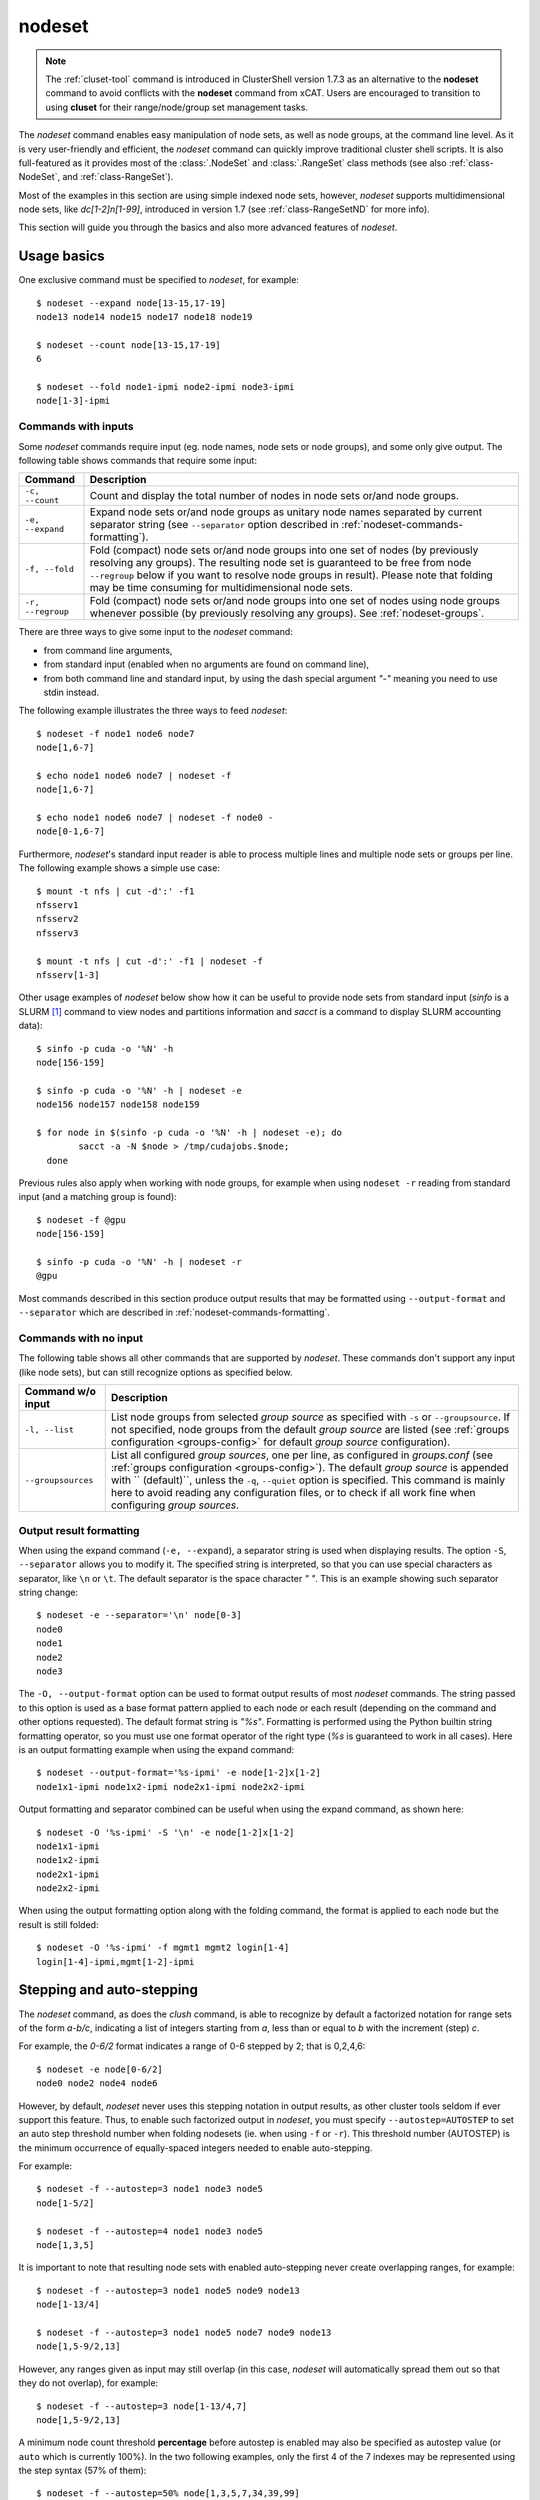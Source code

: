 .. _nodeset-tool:

nodeset
-------

.. highlight:: console

.. note:: The :ref:`cluset-tool` command is introduced in ClusterShell
          version 1.7.3 as an alternative to the **nodeset** command to avoid
          conflicts with the **nodeset** command from xCAT. Users are
          encouraged to transition to using **cluset** for their
          range/node/group set management tasks.

The *nodeset* command enables easy manipulation of node sets, as well as
node groups, at the command line level. As it is very user-friendly and
efficient, the *nodeset* command can quickly improve traditional cluster
shell scripts. It is also full-featured as it provides most of the
:class:`.NodeSet` and :class:`.RangeSet` class methods (see also
:ref:`class-NodeSet`, and :ref:`class-RangeSet`).

Most of the examples in this section are using simple indexed node sets,
however, *nodeset* supports multidimensional node sets, like *dc[1-2]n[1-99]*,
introduced in version 1.7 (see :ref:`class-RangeSetND` for more info).

This section will guide you through the basics and also more advanced features
of *nodeset*.

Usage basics
^^^^^^^^^^^^

One exclusive command must be specified to *nodeset*, for example::

    $ nodeset --expand node[13-15,17-19]
    node13 node14 node15 node17 node18 node19

    $ nodeset --count node[13-15,17-19]
    6

    $ nodeset --fold node1-ipmi node2-ipmi node3-ipmi
    node[1-3]-ipmi


Commands with inputs
""""""""""""""""""""

Some *nodeset* commands require input (eg. node names, node sets or node
groups), and some only give output. The following table shows commands that
require some input:

+-------------------+--------------------------------------------------------+
| Command           | Description                                            |
+===================+========================================================+
| ``-c, --count``   | Count and display the total number of nodes in node    |
|                   | sets or/and node groups.                               |
+-------------------+--------------------------------------------------------+
| ``-e, --expand``  | Expand node sets or/and node groups as unitary node    |
|                   | names separated by current separator string (see       |
|                   | ``--separator`` option described in                    |
|                   | :ref:`nodeset-commands-formatting`).                   |
+-------------------+--------------------------------------------------------+
| ``-f, --fold``    | Fold (compact) node sets or/and node groups into one   |
|                   | set of nodes (by previously resolving any groups). The |
|                   | resulting node set is guaranteed to be free from node  |
|                   | ``--regroup`` below if you want to resolve node groups |
|                   | in result). Please note that folding may be time       |
|                   | consuming for multidimensional node sets.              |
+-------------------+--------------------------------------------------------+
| ``-r, --regroup`` | Fold (compact) node sets or/and node groups into one   |
|                   | set of nodes using node groups whenever possible (by   |
|                   | previously resolving any groups).                      |
|                   | See :ref:`nodeset-groups`.                             |
+-------------------+--------------------------------------------------------+


There are three ways to give some input to the *nodeset* command:

* from command line arguments,
* from standard input (enabled when no arguments are found on command line),
* from both command line and standard input, by using the dash special
  argument *"-"* meaning you need to use stdin instead.

The following example illustrates the three ways to feed *nodeset*::

  $ nodeset -f node1 node6 node7
  node[1,6-7]
  
  $ echo node1 node6 node7 | nodeset -f
  node[1,6-7]
  
  $ echo node1 node6 node7 | nodeset -f node0 -
  node[0-1,6-7]


Furthermore, *nodeset*'s standard input reader is able to process multiple
lines and multiple node sets or groups per line. The following example shows a
simple use case::

    $ mount -t nfs | cut -d':' -f1
    nfsserv1
    nfsserv2
    nfsserv3
    
    $ mount -t nfs | cut -d':' -f1 | nodeset -f
    nfsserv[1-3]


Other usage examples of *nodeset* below show how it can be useful to provide
node sets from standard input (*sinfo* is a SLURM [#]_ command to view nodes
and partitions information and *sacct* is a command to display SLURM
accounting data)::

    $ sinfo -p cuda -o '%N' -h
    node[156-159]
    
    $ sinfo -p cuda -o '%N' -h | nodeset -e
    node156 node157 node158 node159
    
    $ for node in $(sinfo -p cuda -o '%N' -h | nodeset -e); do
            sacct -a -N $node > /tmp/cudajobs.$node;
      done

Previous rules also apply when working with node groups, for example when
using ``nodeset -r`` reading from standard input (and a matching group is
found)::

    $ nodeset -f @gpu
    node[156-159]
    
    $ sinfo -p cuda -o '%N' -h | nodeset -r
    @gpu

Most commands described in this section produce output results that may be
formatted using ``--output-format`` and ``--separator`` which are described in
:ref:`nodeset-commands-formatting`.

Commands with no input
""""""""""""""""""""""

The following table shows all other commands that are supported by
*nodeset*. These commands don't support any input (like node sets), but can
still recognize options as specified below.

+--------------------+-----------------------------------------------------+
| Command w/o input  | Description                                         |
+====================+=====================================================+
| ``-l, --list``     | List node groups from selected *group source* as    |
|                    | specified with ``-s`` or ``--groupsource``. If      |
|                    | not specified, node groups from the default *group  |
|                    | source* are listed (see :ref:`groups configuration  |
|                    | <groups-config>` for default *group source*         |
|                    | configuration).                                     |
+--------------------+-----------------------------------------------------+
| ``--groupsources`` | List all configured *group sources*, one per line,  |
|                    | as configured in *groups.conf* (see                 |
|                    | :ref:`groups configuration <groups-config>`).       |
|                    | The default *group source* is appended with         |
|                    | `` (default)``, unless the ``-q``, ``--quiet``      |
|                    | option is specified. This command is mainly here to |
|                    | avoid reading any configuration files, or to check  |
|                    | if all work fine when configuring *group sources*.  |
+--------------------+-----------------------------------------------------+

.. _nodeset-commands-formatting:

Output result formatting
""""""""""""""""""""""""

When using the expand command (``-e, --expand``), a separator string is used
when displaying results. The option ``-S``, ``--separator`` allows you to
modify it. The specified string is interpreted, so that you can use special
characters as separator, like ``\n`` or ``\t``. The default separator is the
space character *" "*. This is an example showing such separator string
change::

    $ nodeset -e --separator='\n' node[0-3]
    node0
    node1
    node2
    node3

The ``-O, --output-format`` option can be used to format output results of
most *nodeset* commands. The string passed to this option is used as a base
format pattern applied to each node or each result (depending on the command
and other options requested). The default format string is *"%s"*.  Formatting
is performed using the Python builtin string formatting operator, so you must
use one format operator of the right type (*%s* is guaranteed to work in all
cases). Here is an output formatting example when using the expand command::

    $ nodeset --output-format='%s-ipmi' -e node[1-2]x[1-2]
    node1x1-ipmi node1x2-ipmi node2x1-ipmi node2x2-ipmi

Output formatting and separator combined can be useful when using the expand
command, as shown here::

    $ nodeset -O '%s-ipmi' -S '\n' -e node[1-2]x[1-2]
    node1x1-ipmi
    node1x2-ipmi
    node2x1-ipmi
    node2x2-ipmi

When using the output formatting option along with the folding command, the
format is applied to each node but the result is still folded::

    $ nodeset -O '%s-ipmi' -f mgmt1 mgmt2 login[1-4]
    login[1-4]-ipmi,mgmt[1-2]-ipmi


.. _nodeset-stepping:

Stepping and auto-stepping
^^^^^^^^^^^^^^^^^^^^^^^^^^

The *nodeset* command, as does the *clush* command, is able to recognize by
default a factorized notation for range sets of the form *a-b/c*, indicating a
list of integers starting from *a*, less than or equal to *b* with the
increment (step) *c*.

For example, the *0-6/2* format indicates a range of 0-6 stepped by 2; that
is 0,2,4,6::

    $ nodeset -e node[0-6/2]
    node0 node2 node4 node6

However, by default, *nodeset* never uses this stepping notation in output
results, as other cluster tools seldom if ever support this feature. Thus, to
enable such factorized output in *nodeset*, you must specify
``--autostep=AUTOSTEP`` to set an auto step threshold number when folding
nodesets (ie. when using ``-f`` or ``-r``). This threshold number
(AUTOSTEP) is the minimum occurrence of equally-spaced integers needed to
enable auto-stepping.

For example::

    $ nodeset -f --autostep=3 node1 node3 node5
    node[1-5/2]
    
    $ nodeset -f --autostep=4 node1 node3 node5
    node[1,3,5]

It is important to note that resulting node sets with enabled auto-stepping
never create overlapping ranges, for example::

    $ nodeset -f --autostep=3 node1 node5 node9 node13
    node[1-13/4]

    $ nodeset -f --autostep=3 node1 node5 node7 node9 node13
    node[1,5-9/2,13]

However, any ranges given as input may still overlap (in this case, *nodeset*
will automatically spread them out so that they do not overlap), for example::

    $ nodeset -f --autostep=3 node[1-13/4,7]
    node[1,5-9/2,13]


A minimum node count threshold **percentage** before autostep is enabled may
also be specified as autostep value (or ``auto`` which is currently 100%).  In
the two following examples, only the first 4 of the 7 indexes may be
represented using the step syntax (57% of them)::

    $ nodeset -f --autostep=50% node[1,3,5,7,34,39,99]
    node[1-7/2,34,39,99]

    $ nodeset -f --autostep=90% node[1,3,5,7,34,39,99]
    node[1,3,5,7,34,39,99]


.. _nodeset-zeropadding:

Zero-padding
^^^^^^^^^^^^

Sometimes, cluster node names are padded with zeros (eg. *node007*). With
*nodeset*, when leading zeros are used, resulting host names or node sets
are automatically padded with zeros as well. For example::

    $ nodeset -e node[08-11]
    node08 node09 node10 node11

    $ nodeset -f node001 node002 node003 node005
    node[001-003,005]

Zero-padding and stepping (as seen in :ref:`nodeset-stepping`) together are
also supported, for example::

    $ nodeset -e node[000-012/4]
    node000 node004 node008 node012

Since v1.9, mixed length padding is allowed, for example::

    $ nodeset -f node2 node01 node001
    node[2,01,001]

When mixed length zero-padding is encountered, indexes with smaller padding
length are returned first, as you can see in the example above (``2`` comes
before ``01``).

Since v1.9, when using node sets with multiple dimensions, each dimension (or
axis) may also use mixed length zero-padding::

    $ nodeset -f foo1bar1 foo1bar00 foo1bar01 foo004bar1 foo004bar00 foo004bar01
    foo[1,004]bar[1,00-01]


Leading and trailing digits
^^^^^^^^^^^^^^^^^^^^^^^^^^^

Version 1.7 introduces improved support for bracket leading and trailing
digits. Those digits are automatically included within the range set,
allowing all node set operations to be fully supported.

Examples with bracket leading digits::

    $ nodeset -f node-00[00-99]
    node-[0000-0099]

    $ nodeset -f node-01[01,09,42]
    node-[0101,0109,0142]

Examples with bracket trailing digits::

    $ nodeset -f node-[1-2]0-[0-2]5
    node-[10,20]-[05,15,25]

Examples with both bracket leading and trailing digits::

    $ nodeset -f node-00[1-6]0
    node-[0010,0020,0030,0040,0050,0060]

    $ nodeset --autostep=auto -f node-00[1-6]0
    node-[0010-0060/10]

Example with leading digit and mixed length zero padding (supported since
v1.9)::

    $ nodeset -f node1[00-02,000-032/8]
    node[100-102,1000,1008,1016,1024,1032]

Using this syntax can be error-prone especially if used with node sets
without 0-padding or with the */step* syntax and also requires additional
processing by the parser. In general, we recommend writing the whole rangeset
inside the brackets.

.. warning:: Using the step syntax (seen above) within a bracket-delimited
   range set is not compatible with **trailing** digits. For instance, this is
   **not** supported: ``node-00[1-6/2]0``

.. _nodeset-arithmetic:

Arithmetic operations
^^^^^^^^^^^^^^^^^^^^^

As a preamble to this section, keep in mind that all operations can be
repeated/mixed within the same *nodeset* command line, they will be
processed from left to right.

Union operation
"""""""""""""""

Union is the easiest arithmetic operation supported by *nodeset*: there is
no special command line option for that, just provide several node sets and
the union operation will be computed, for example::

    $ nodeset -f node[1-3] node[4-7]
    node[1-7]

    $ nodeset -f node[1-3] node[2-7] node[5-8]
    node[1-8]

Other operations
""""""""""""""""

As an extension to the above, other arithmetic operations are available by
using the following command-line options (*working set* is the node set
currently processed on the command line -- always from left to right):

+--------------------------------------------+---------------------------------+
| *nodeset* command option                   | Operation                       |
+============================================+=================================+
| ``-x NODESET``, ``--exclude=NODESET``      | compute a new set with elements |
|                                            | in *working set* but not in     |
|                                            | ``NODESET``                     |
+--------------------------------------------+---------------------------------+
| ``-i NODESET``, ``--intersection=NODESET`` | compute a new set with elements |
|                                            | common to *working set* and     |
|                                            | ``NODESET``                     |
+--------------------------------------------+---------------------------------+
| ``-X NODESET``, ``--xor=NODESET``          | compute a new set with elements |
|                                            | that are in exactly one of the  |
|                                            | *working set* and ``NODESET``   |
+--------------------------------------------+---------------------------------+


If rangeset mode (``-R``) is turned on, all arithmetic operations are
supported by replacing ``NODESET`` by any ``RANGESET``. See
:ref:`nodeset-rangeset` for more info about *nodeset*'s rangeset mode.


Arithmetic operations usage examples::

    $ nodeset -f node[1-9] -x node6
    node[1-5,7-9]
    
    $ nodeset -f node[1-9] -i node[6-11]
    node[6-9]
    
    $ nodeset -f node[1-9] -X node[6-11]
    node[1-5,10-11]
    
    $ nodeset -f node[1-9] -x node6 -i node[6-12]
    node[7-9]

.. _nodeset-extended-patterns:

*Extended patterns* support
"""""""""""""""""""""""""""

*nodeset* does also support arithmetic operations through its "extended
patterns" (inherited from :class:`.NodeSet` extended pattern feature, see
:ref:`class-NodeSet-extended-patterns`, there is an example of use::

    $ nodeset -f node[1-4],node[5-9]
    node[1-9]
    
    $ nodeset -f node[1-9]\!node6
    node[1-5,7-9]

    $ nodeset -f node[1-9]\&node[6-12]
    node[6-9]
    
    $ nodeset -f node[1-9]^node[6-11]
    node[1-5,10-11]

.. _nodeset-special:

Special operations
^^^^^^^^^^^^^^^^^^

A few special operations are currently available: node set slicing, splitting
on a predefined node count, splitting non-contiguous subsets, choosing fold
axis (for multidimensional node sets) and picking N nodes randomly. They are
all explained below.

Slicing
"""""""

Slicing is a way to select elements from a node set by their index (or from a
range set when using ``-R`` toggle option, see :ref:`nodeset-rangeset`. In
this case actually, and because *nodeset*'s underlying :class:`.NodeSet` class
sorts elements as observed after folding (for example), the word *set* may
sound like a stretch of language (a *set* isn't usually sorted). Indeed,
:class:`.NodeSet` further guarantees that its iterator will traverse the set
in order, so we should see it as a *ordered set*. The following simple example
illustrates this sorting behavior::

    $ nodeset -f b2 b1 b0 b c a0 a
    a,a0,b,b[0-2],c

Slicing is performed through the following command-line option:

+---------------------------------------+-----------------------------------+
| *nodeset* command option              | Operation                         |
+=======================================+===================================+
| ``-I RANGESET``, ``--slice=RANGESET`` | *slicing*: get sliced off result, |
|                                       | selecting elements from provided  |
|                                       | rangeset's indexes                |
+---------------------------------------+-----------------------------------+

Some slicing examples are shown below::

    $ nodeset -f -I 0 node[4-8]
    node4
    
    $ nodeset -f --slice=0 bnode[0-9] anode[0-9]
    anode0
    
    $ nodeset -f --slice=1,4,7,9,15 bnode[0-9] anode[0-9]
    anode[1,4,7,9],bnode5
    
    $ nodeset -f --slice=0-18/2 bnode[0-9] anode[0-9]
    anode[0,2,4,6,8],bnode[0,2,4,6,8]


Splitting into *n* subsets
""""""""""""""""""""""""""

Splitting a node set into several parts is often useful to get separate groups
of nodes, for instance when you want to check MPI comm between nodes, etc.
Based on :meth:`.NodeSet.split` method, the *nodeset* command provides the
following additional command-line option (since v1.4):

+--------------------------+--------------------------------------------+
| *nodeset* command option | Operation                                  |
+==========================+============================================+
| ``--split=MAXSPLIT``     | *splitting*: split result into a number of |
|                          | subsets                                    |
+--------------------------+--------------------------------------------+

``MAXSPLIT`` is an integer specifying the number of separate groups of nodes
to compute. Input's node set is divided into smaller groups, whenever possible
with the same size (only the last ones may be smaller due to rounding).
Obviously, if ``MAXSPLIT`` is higher than or equal to the number N of elements
in the set, then the set is split to N single sets.

Some node set splitting examples::

    $ nodeset -f --split=4 node[0-7]
    node[0-1]
    node[2-3]
    node[4-5]
    node[6-7]
    
    $ nodeset -f --split=4 node[0-6]
    node[0-1]
    node[2-3]
    node[4-5]
    node6
    
    $ nodeset -f --split=10000 node[0-4]
    foo0
    foo1
    foo2
    foo3
    foo4
    
    $ nodeset -f --autostep=3 --split=2 node[0-38/2]
    node[0-18/2]
    node[20-38/2]


Splitting off non-contiguous subsets
""""""""""""""""""""""""""""""""""""

It can be useful to split a node set into several contiguous subsets (with
same pattern name and contiguous range indexes, eg. *node[1-100]* or
*dc[1-4]node[1-100]*). The ``--contiguous`` option allows you to do that.  It
is based on  :meth:`.NodeSet.contiguous` method, and should be specified with
standard commands (fold, expand, count, regroup). The following example shows
how to split off non-contiguous subsets of a specified node set, and to
display each resulting contiguous node set in a folded manner to separated
lines::

    $ nodeset -f --contiguous node[1-100,200-300,500]
    node[1-100]
    node[200-300]
    node500


Similarly, the following example shows how to display each resulting
contiguous node set in an expanded manner to separate lines::

    $ nodeset -e --contiguous node[1-9,11-19]
    node1 node2 node3 node4 node5 node6 node7 node8 node9
    node11 node12 node13 node14 node15 node16 node17 node18 node19


Choosing fold axis (nD)
"""""""""""""""""""""""

The default folding behavior for multidimensional node sets is to fold along
all *nD* axis. However, other cluster tools barely support nD nodeset syntax,
so it may be useful to fold along one (or a few) axis only. The ``--axis``
option allows you to specify indexes of dimensions to fold. Using this
option, rangesets of unspecified axis there won't be folded. Please note
however that the obtained result may be suboptimal, this is because
:class:`.NodeSet` algorithms are optimized for folding along all axis.
``--axis`` value is a set of integers from 1 to n representing selected nD
axis, in the form of a number or a rangeset. A common case is to restrict
folding on a single axis, like in the following simple examples::

    $ nodeset --axis=1 -f node1-ib0 node2-ib0 node1-ib1 node2-ib1
    node[1-2]-ib0,node[1-2]-ib1

    $ nodeset --axis=2 -f node1-ib0 node2-ib0 node1-ib1 node2-ib1
    node1-ib[0-1],node2-ib[0-1]

Because a single nodeset may have several different dimensions, axis indices
are silently truncated to fall in the allowed range. Negative indices are
useful to fold along the last axis whatever number of dimensions used::

    $ nodeset --axis=-1 -f comp-[1-2]-[1-36],login-[1-2]
    comp-1-[1-36],comp-2-[1-36],login-[1-2]

See also the :ref:`defaults-config-slurm` of Library Defaults for changing it
permanently.

.. _nodeset-pick:

Picking N node(s) at random
"""""""""""""""""""""""""""

Use ``--pick`` with a maximum number of nodes you wish to pick randomly from
the resulting node set (or from the resulting range set with ``-R``)::

    $ nodeset --pick=1 -f node11 node12 node13
    node12
    $ nodeset --pick=2 -f node11 node12 node13
    node[11,13]


.. _nodeset-groups:

Node groups
^^^^^^^^^^^

This section tackles the node groups feature available more particularly
through the *nodeset* command-line tool. The ClusterShell library defines a
node groups syntax and allow you to bind these group sources to your
applications (cf. :ref:`node groups configuration <groups-config>`). Having
those group sources, group provisioning is easily done through user-defined
external shell commands.  Thus, node groups might be very dynamic and their
nodes might change very often. However, for performance reasons, external call
results are still cached in memory to avoid duplicate external calls during
*nodeset* execution.  For example, a group source can be bound to a resource
manager or a custom cluster database.

For further details about using node groups in Python, please see
:ref:`class-NodeSet-groups`. For advanced usage, you should also be able to
define your own group source directly in Python (cf.
:ref:`class-NodeSet-groups-override`).

.. _nodeset-groupsexpr:

Node group expression rules
"""""""""""""""""""""""""""

The general node group expression is ``@source:groupname``. For example,
``@slurm:bigmem`` represents the group *bigmem* of the group source *slurm*.
Moreover, a shortened expression is available when using the default group
source (defined by configuration); for instance ``@compute`` represents the
*compute* group of the default group source.

Valid group source names and group names can contain alphanumeric characters,
hyphens and underscores (no space allowed). Indeed, same rules apply to node
names.

Listing group sources
"""""""""""""""""""""

As already mentioned, the following *nodeset* command is available to list
configured group sources and also display the default group source (unless
``-q`` is provided)::

    $ nodeset --groupsources
    local (default)
    genders
    slurm

Listing group names
"""""""""""""""""""

It is always possible to list the groups from a group source if the source is
:ref:`file-based <group-file-based>`.
If the source is an :ref:`external group source <group-external-sources>`, the
**list** upcall must be configured (see also:
:ref:`node groups configuration <groups-config>`).

To list available groups *from the default source*, use the following command::

    $ nodeset -l
    @mgnt
    @mds
    @oss
    @login
    @compute

To list groups *from a specific group source*, use *-l* in conjunction
with *-s* (or *--groupsource*)::

    $ nodeset -l -s slurm
    @slurm:parallel
    @slurm:cuda

Or, to list groups *from all available group sources*, use *-L* (or
*--list-all*)::

    $ nodeset -L
    @mgnt
    @mds
    @oss
    @login
    @compute
    @slurm:parallel
    @slurm:cuda

You can also use ``nodeset -ll`` or ``nodeset -LL`` to see each group's
associated node sets.

.. _nodeset-rawgroupnames:

Listing group names in expressions
""""""""""""""""""""""""""""""""""

ClusterShell 1.9 introduces a new operator **@@** optionally followed by a
source name (e.g. **@@source**) to access the list of *raw group names* of
the source (without the **@** prefix). If no source is specified (as in *just*
**@@**), the default group source is used (see :ref:`groups_config_conf`).
The **@@** operator may be used in any node set expression to manipulate group
names as a node set.

Example with the default group source::

    $ nodeset -l
    @mgnt
    @mds
    @oss
    @login
    @compute
    
    $ nodeset -e @@
    compute login mds mgnt oss

Example with a group source "rack" that defines group names from rack
locations in a data center::

    $ nodeset -l -s rack
    @rack:J1
    @rack:J2
    @rack:J3
    
    $ nodeset -f @@rack
    J[1-3]

A set of valid, indexed group sources is also accepted by the **@@** operator
(e.g. **@@dc[1-3]**).


.. warning:: An error is generated when using **@@** in an expression if the
             source is not valid (e.g. invalid name, not configured or upcalls
             not currently working).


Using node groups in basic commands
"""""""""""""""""""""""""""""""""""

The use of node groups with the *nodeset* command is very straightforward.
Indeed, any group name, prefixed by **@** as mentioned above, can be used in
lieu of a node name, where it will be substituted for all nodes in that group.

A first, simple example is a group expansion (using default source) with
*nodeset*::

    $ nodeset -e @oss
    node40 node41 node42 node43 node44 node45

The *nodeset* count command works as expected::

    $ nodeset -c @oss
    6

Also *nodeset* folding command can always resolve node groups::

    $ nodeset -f @oss
    node[40-45]

There are usually two ways to use a specific group source (need to be properly
configured)::

    $ nodeset -f @slurm:parallel
    node[50-81]
    
    $ nodeset -f -s slurm @parallel
    node[50-81]

.. _nodeset-group-finding:

Finding node groups
"""""""""""""""""""

As an extension to the **list** command, you can search node groups that a
specified node set belongs to with ``nodeset -l[ll]`` as follow::

    $ nodeset -l node40
    @all
    @oss
    
    $ nodeset -ll node40
    @all node[1-159]
    @oss node[40-45]

This feature is implemented with the help of the :meth:`.NodeSet.groups`
method (see :ref:`class-NodeSet-groups-finding` for further details).

.. _nodeset-regroup:

Resolving node groups
"""""""""""""""""""""

If needed group configuration conditions are met (cf. :ref:`node groups
configuration <groups-config>`), you can try group lookups thanks to the ``-r,
--regroup`` command. This feature is implemented with the help of the
:meth:`.NodeSet.regroup()` method (see :ref:`class-NodeSet-regroup` for
further details). Only exact matching groups are returned (all containing
nodes needed), for example::

    $ nodeset -r node[40-45]
    @oss
    
    $ nodeset -r node[0,40-45]
    @mgnt,@oss


When resolving node groups, *nodeset* always returns the largest groups
first, instead of several smaller matching groups, for instance::

    $ nodeset -ll
    @login node[50-51]
    @compute node[52-81]
    @intel node[50-81]
    
    $ nodeset -r node[50-81]
    @intel

If no matching group is found, ``nodeset -r`` still returns folded result (as
does ``-f``)::

    $ nodeset -r node40 node42
    node[40,42]

Indexed node groups
"""""""""""""""""""

Node groups are themselves some kind of group sets and can be indexable. To
use this feature, node groups external shell commands need to return indexed
group names (automatically handled by the library as needed). For example,
take a look at these indexed node groups::

    $ nodeset -l
    @io1
    @io2
    @io3
    
    $ nodeset -f @io[1-3]
    node[40-45]


Arithmetic operations on node groups
""""""""""""""""""""""""""""""""""""

Arithmetic and special operations (as explained for node sets in
:ref:`nodeset-arithmetic` and :ref:`nodeset-special` are also supported with
node groups.
Any group name can be used in lieu of a node set, where it will be substituted
for all nodes in that group before processing requested operations. Some
typical examples are::

    $ nodeset -f @lustre -x @mds
    node[40-45]
    
    $ nodeset -r @lustre -x @mds
    @oss
    
    $ nodeset -r -a -x @lustre
    @compute,@login,@mgnt

More advanced examples, with the use of node group sets, follow::

    $ nodeset -r @io[1-3] -x @io2
    @io[1,3]
    
    $ nodeset -f -I0 @io[1-3]
    node40
    
    $ nodeset -f --split=3 @oss
    node[40-41]
    node[42-43]
    node[44-45]
    
    $ nodeset -r --split=3 @oss
    @io1
    @io2
    @io3


*Extended patterns* support with node groups
""""""""""""""""""""""""""""""""""""""""""""

Even for node groups, the *nodeset* command supports arithmetic operations
through its *extended pattern* feature (see
:ref:`class-NodeSet-extended-patterns`).
A first example illustrates node groups intersection, that can be used in
practice to get nodes available from two dynamic group sources at a given
time::

    $ nodeset -f @db:prod\&@compute

The following fictive example computes a folded node set containing nodes
found in node group ``@gpu``  and ``@slurm:bigmem``, but not in both, minus
the nodes found in odd ``@chassis`` groups from 1 to 9 (computed from left to
right)::

    $ nodeset -f @gpu^@slurm:bigmem\!@chassis[1-9/2]

Also, version 1.7 introduces a notation extension ``@*`` (or ``@SOURCE:*``)
that has been added to quickly represent *all nodes* (please refer to
:ref:`clush-all-nodes` for more details).


.. _nodeset-all-nodes:

Selecting all nodes
"""""""""""""""""""

The option ``-a`` (without argument) can be used to select **all** nodes from
a group source (see :ref:`node groups configuration <groups-config>` for more
details on special **all** external shell command upcall). Example of use for
the default group source::

    $ nodeset -a -f
    example[4-6,32-159]

Use ``-s/--groupsource`` to select another group source.

If not properly configured, the ``-a`` option may lead to runtime errors
like::

    $ nodeset -s mybrokensource -a -f
    nodeset: External error: Not enough working methods (all or map + list)
        to get all nodes

A similar option is available with :ref:`clush-tool`, see
:ref:`selecting all nodes with clush <clush-all-nodes>`.

Node wildcards
""""""""""""""

ClusterShell 1.8 introduces node wildcards: ``*`` means match zero or more
characters of any type; ``?`` means match exactly one character of any type.

Any wildcard mask found is matched against **all** nodes from the group source
(see :ref:`nodeset-all-nodes`).

This can be especially useful for server farms, or when cluster node names
differ.  Say that your :ref:`group configuration <groups-config>` is set to
return the following "all nodes"::

    $ nodeset -f -a
    bckserv[1-2],dbserv[1-4],wwwserv[1-9]

Then, you can use wildcards to select particular nodes, as shown below::

    $ nodeset -f 'www*'
    wwwserv[1-9]

    $ nodeset -f 'www*[1-4]'
    wwwserv[1-4]

    $ nodeset -f '*serv1'
    bckserv1,dbserv1,wwwserv1

Wildcard masks are resolved prior to
:ref:`extended patterns <nodeset-extended-patterns>`, but each mask is
evaluated as a whole node set operand. In the example below, we select
all nodes matching ``*serv*`` before removing all nodes matching ``www*``::

    $ nodeset  -f '*serv*!www*'
    bckserv[1-2],dbserv[1-4]

.. _nodeset-rangeset:

Range sets
^^^^^^^^^^

Working with range sets
"""""""""""""""""""""""

By default, the *nodeset* command works with node or group sets and its
functionality match most :class:`.NodeSet` class methods. Similarly, *nodeset*
will match :class:`.RangeSet` methods when you make use of the ``-R`` option
switch. In that case, all operations are restricted to numerical ranges. For
example, to expand the range "``1-10``", you should use::

    $ nodeset -e -R 1-10
    1 2 3 4 5 6 7 8 9 10

Almost all commands and operations available for node sets are also available
with range sets. The only restrictions are commands and operations related to
node groups. For instance, the following command options are **not** available
with ``nodeset -R``:

* ``-r, --regroup`` as this feature is obviously related to node groups,
* ``-a / --all`` as the **all** external call is also related to node groups.


Using range sets instead of node sets doesn't change the general command
usage, like the need of one command option presence (cf. nodeset-commands), or
the way to give some input (cf. nodeset-stdin), for example::

    $ echo 3 2 36 0 4 1 37 | nodeset -fR
    0-4,36-37
    
    $ echo 0-8/4 | nodeset -eR -S'\n'
    0
    4
    8

Stepping and auto-stepping are supported (cf. :ref:`nodeset-stepping`) and
also zero-padding (cf. nodeset-zpad), which are both :class:`.RangeSet` class
features anyway.

The following examples illustrate these last points::

    $ nodeset -fR 03 05 01 07 11 09
    01,03,05,07,09,11
    
    $ nodeset -fR --autostep=3 03 05 01 07 11 09
    01-11/2

Arithmetic and special operations
"""""""""""""""""""""""""""""""""

All arithmetic operations, as seen for node sets (cf.
:ref:`cluset-arithmetic`), are available for range sets, for example::

    $ nodeset -fR 1-14 -x 10-20
    1-9
    
    $ nodeset -fR 1-14 -i 10-20
    10-14
    
    $ nodeset -fR 1-14 -X 10-20
    1-9,15-20

For now, there is no *extended patterns* syntax for range sets as for node
sets (cf. :ref:`nodeset-extended-patterns`). However, as the union operator
``,`` is available natively by design, such expressions are still allowed::

    $ nodeset -fR 4-10,1-2
    1-2,4-10


Besides arithmetic operations, special operations may be very convenient for
range sets also. Below is an example with ``-I / --slice`` (cf.
nodeset-slice)::

    $ nodeset -fR -I 0 100-131
    100
    
    $ nodeset -fR -I 0-15 100-131
    100-115

There is another special operation example with ``--split`` (cf.
nodeset-splitting-n)::

    $ nodeset -fR --split=2 100-131
    100-115
    116-131

Finally, an example of the special operation ``--contiguous`` (cf.
nodeset-splitting-contiguous)::

    $ nodeset -f -R --contiguous 1-9,11,13-19
    1-9
    11
    13-19

*rangeset* alias
""""""""""""""""

When using *nodeset* with range sets intensively (eg. for scripting), it may
be convenient to create a local command alias, as shown in the following
example (Bourne shell), making it sort of a super `seq(1)`_ command::

    $ alias rangeset='nodeset -R'
    $ rangeset -e 0-8/2
    0 2 4 6 8


.. [#] SLURM is an open-source resource manager (https://computing.llnl.gov/linux/slurm/)

.. _seq(1): http://linux.die.net/man/1/seq

